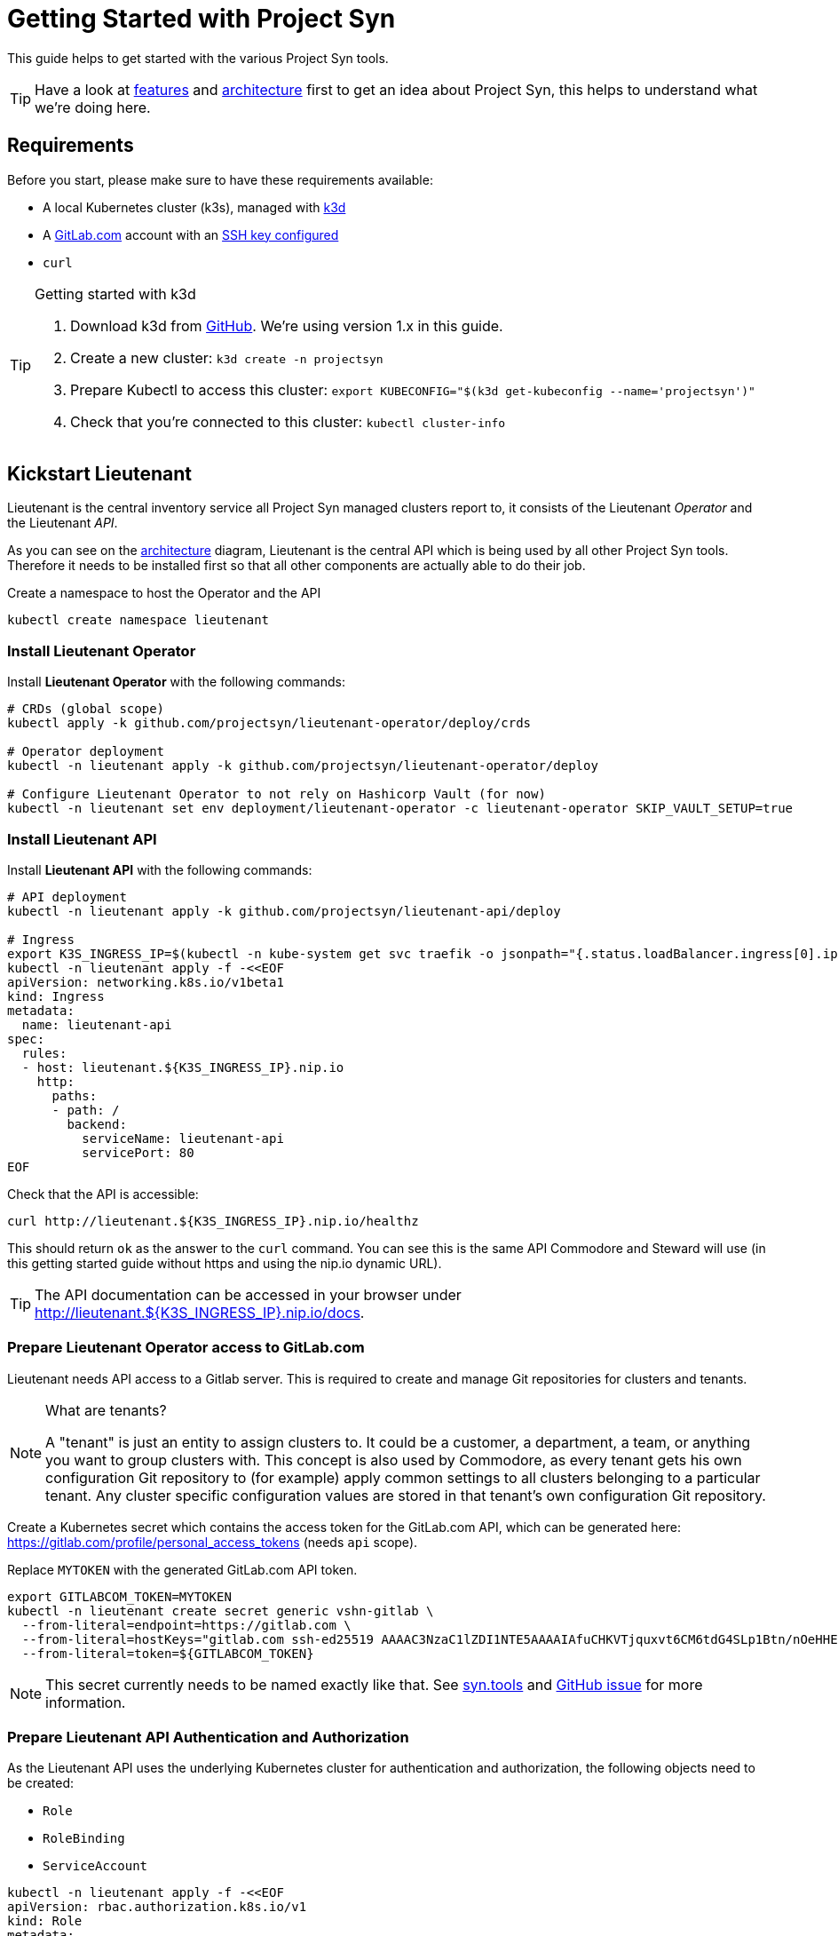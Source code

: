 = Getting Started with Project Syn

This guide helps to get started with the various Project Syn tools.

TIP: Have a look at xref:features.adoc[features] and xref:architecture.adoc[architecture] first to get an idea about Project Syn, this helps to understand what we're doing here.

== Requirements

Before you start, please make sure to have these requirements available:

* A local Kubernetes cluster (k3s), managed with https://k3d.io/[k3d]
* A https://gitlab.com[GitLab.com] account with an https://gitlab.com/profile/keys[SSH key configured]
* `curl`

[TIP]
.Getting started with k3d
--
. Download k3d from https://github.com/rancher/k3d/releases[GitHub]. We're using version 1.x in this guide.
. Create a new cluster: `k3d create -n projectsyn`
. Prepare Kubectl to access this cluster: `export KUBECONFIG="$(k3d get-kubeconfig --name='projectsyn')"`
. Check that you're connected to this cluster: `kubectl cluster-info`
--

== Kickstart Lieutenant

Lieutenant is the central inventory service all Project Syn managed clusters report to, it consists of the Lieutenant _Operator_ and the Lieutenant _API_.

As you can see on the xref:architecture.adoc[architecture] diagram, Lieutenant is the central API which is being used by all other Project Syn tools. Therefore it needs to be installed first so that all other components are actually able to do their job.

Create a namespace to host the Operator and the API
[source,shell]
----
kubectl create namespace lieutenant
----

=== Install Lieutenant Operator

Install *Lieutenant Operator* with the following commands:

[source,shell]
----
# CRDs (global scope)
kubectl apply -k github.com/projectsyn/lieutenant-operator/deploy/crds

# Operator deployment
kubectl -n lieutenant apply -k github.com/projectsyn/lieutenant-operator/deploy

# Configure Lieutenant Operator to not rely on Hashicorp Vault (for now)
kubectl -n lieutenant set env deployment/lieutenant-operator -c lieutenant-operator SKIP_VAULT_SETUP=true
----

=== Install Lieutenant API

Install *Lieutenant API* with the following commands:

[source,shell]
----
# API deployment
kubectl -n lieutenant apply -k github.com/projectsyn/lieutenant-api/deploy

# Ingress
export K3S_INGRESS_IP=$(kubectl -n kube-system get svc traefik -o jsonpath="{.status.loadBalancer.ingress[0].ip}")
kubectl -n lieutenant apply -f -<<EOF
apiVersion: networking.k8s.io/v1beta1
kind: Ingress
metadata:
  name: lieutenant-api
spec:
  rules:
  - host: lieutenant.${K3S_INGRESS_IP}.nip.io
    http:
      paths:
      - path: /
        backend:
          serviceName: lieutenant-api
          servicePort: 80
EOF
----

Check that the API is accessible:

[source,shell]
----
curl http://lieutenant.${K3S_INGRESS_IP}.nip.io/healthz
----
This should return `ok` as the answer to the `curl` command. You can see this is the same API Commodore and Steward will use (in this getting started guide without https and using the nip.io dynamic URL).

TIP: The API documentation can be accessed in your browser under http://lieutenant.${K3S_INGRESS_IP}.nip.io/docs.

=== Prepare Lieutenant Operator access to GitLab.com

Lieutenant needs API access to a Gitlab server. This is required to create and manage Git repositories for clusters and tenants.

[NOTE]
.What are tenants?
====
A "tenant" is just an entity to assign clusters to. It could be a customer, a department, a team, or anything you want to group clusters with. This concept is also used by Commodore, as every tenant gets his own configuration Git repository to (for example) apply common settings to all clusters belonging to a particular tenant. Any cluster specific configuration values are stored in that tenant's own configuration Git repository.
====

Create a Kubernetes secret which contains the access token for the GitLab.com API, which can be generated here: https://gitlab.com/profile/personal_access_tokens (needs `api` scope).

Replace `MYTOKEN` with the generated GitLab.com API token.

[source,shell]
----
export GITLABCOM_TOKEN=MYTOKEN
kubectl -n lieutenant create secret generic vshn-gitlab \
  --from-literal=endpoint=https://gitlab.com \
  --from-literal=hostKeys="gitlab.com ssh-ed25519 AAAAC3NzaC1lZDI1NTE5AAAAIAfuCHKVTjquxvt6CM6tdG4SLp1Btn/nOeHHE5UOzRdf" \
  --from-literal=token=${GITLABCOM_TOKEN}
----

NOTE: This secret currently needs to be named exactly like that. See https://syn.tools/lieutenant-api/deployment.html#_gitlab[syn.tools] and https://github.com/projectsyn/lieutenant-operator/issues/48[GitHub issue] for more information.

=== Prepare Lieutenant API Authentication and Authorization

As the Lieutenant API uses the underlying Kubernetes cluster for authentication and authorization, the following objects need to be created:

* `Role`
* `RoleBinding`
* `ServiceAccount`

[source,shell]
----
kubectl -n lieutenant apply -f -<<EOF
apiVersion: rbac.authorization.k8s.io/v1
kind: Role
metadata:
  name: lieutenant-api-user
rules:
- apiGroups:
  - syn.tools
  resources:
  - clusters
  - tenants
  verbs:
  - create
  - delete
  - get
  - list
  - patch
  - update
  - watch
---
kind: RoleBinding
apiVersion: rbac.authorization.k8s.io/v1
metadata:
  name: lieutenant-api-user
roleRef:
  kind: Role
  name: lieutenant-api-user
  apiGroup: rbac.authorization.k8s.io
subjects:
- kind: ServiceAccount
  name: api-access-synkickstart
---
apiVersion: v1
kind: ServiceAccount
metadata:
  name: api-access-synkickstart
EOF
----

=== Create Lieutenant Objects: Tenant and Cluster

In this section you will create your first Lieutenant configuration objects using the API to test the deployment and configuration.

. Prepare access to API, replace `MYUSER` with your GitLab.com user id
+
[source,shell]
----
export LIEUTENANT_TOKEN=$(kubectl -n lieutenant get secret $(kubectl -n lieutenant get sa api-access-synkickstart -o go-template='{{(index .secrets 0).name}}') -o go-template='{{.data.token | base64decode}}')
export LIEUTENANT_AUTH="Authorization: Bearer ${LIEUTENANT_TOKEN}"
export LIEUTENANT_URL="lieutenant.${K3S_INGRESS_IP}.nip.io"
export GITLABCOM_USERNAME="MYUSER"
----

. Create a *Lieutenant Tenant* via the API
+
[source,shell]
----
TENANT_ID=$(curl -s -H "$LIEUTENANT_AUTH" -H "Content-Type: application/json" -X POST --data "{\"displayName\":\"My first Tenant\",\"gitRepo\":{\"url\":\"ssh://git@gitlab.com/${GITLABCOM_USERNAME}/mytenant.git\"}}" "http://${LIEUTENANT_URL}/tenants" | jq -r ".id")
echo $TENANT_ID
----
+
TIP: If everything went well, the Lieutenant Operator created a new git repository under https://gitlab.com/${GITLABCOM_USERNAME}/mytenant, which will be used to store the configuration used by Commodore to create a catalog for a cluster.

. Retrieve the registered Tenants via API and directly on the cluster
+
[source,shell]
----
curl -H "$LIEUTENANT_AUTH" "http://${LIEUTENANT_URL}/tenants"
kubectl -n lieutenant get tenant
kubectl -n lieutenant get gitrepo
----

. Register a *Lieutenant Cluster* via the API
+
[source,shell]
----
CLUSTER_ID=$(curl -s -H "$LIEUTENANT_AUTH" -H "Content-Type: application/json" -X POST --data "{ \"tenant\": \"${TENANT_ID}\", \"displayName\": \"My first Project Syn cluster\", \"facts\": { \"cloud\": \"local\", \"distribution\": \"k3s\", \"region\": \"local\" }, \"gitRepo\": { \"url\": \"ssh://git@gitlab.com/${GITLABCOM_USERNAME}/cluster-gitops1.git\" } }" "http://${LIEUTENANT_URL}/clusters" | jq -r ".id")
echo $CLUSTER_ID
----
+
TIP: If everything went well, the Lieutenant Operator created a new git repository under https://gitlab.com/${GITLABCOM_USERNAME}/cluster-gitops1 which will be used to store the generated catalog of deployment files.

. Retrieve the registered Clusters via API and directly on the cluster
+
[source,shell]
----
curl -H "$LIEUTENANT_AUTH" "http://${LIEUTENANT_URL}/clusters"
kubectl -n lieutenant get cluster
kubectl -n lieutenant get gitrepo
----

== Kickstart Commodore

Commodore is the configuration generation tool. It will be configured to generate configuration for your Lieutenant cluster $CLUSTER_ID generated above. With all the information available in Lieutenant, Commodore is able to figure out what to actually compile for the cluster in question.

Before continuing with this section, make sure that everything went well with the installation and configuration of Lieutenant as Commodore relies on having a working instance of it.

== Run Commodore

The easiest way of executing Commodore is by using the container image provided by Project Syn: https://hub.docker.com/r/projectsyn/commodore[docker.io/projectsyn/commodore]. We run the image directly in the `k3s` instance so that there is no need for having Docker installed.

Execute the following command which will start the properly configured Commodore container inside your local `k3s` instance.

Replace `MYSSHKEYPATH` with the path to your SSH key file, f.e. `~/.ssh/id_rsa`. This SSH key will be used to push the generated configuration catalog to the Git repository managed by Lieutenant.

[source,shell]
----
export COMMODORE_SSH_PRIVATE_KEY=MYSSHKEYPATH
kubectl -n lieutenant run commodore-shell \
  --image=docker.io/projectsyn/commodore:latest \
  --env=COMMODORE_API_URL="http://${LIEUTENANT_URL}/" \
  --env=COMMODORE_API_TOKEN=${LIEUTENANT_TOKEN} \
  --env=COMMODORE_GLOBAL_GIT_BASE=https://github.com/projectsyn \
  --env=SSH_PRIVATE_KEY="$(cat ${COMMODORE_SSH_PRIVATE_KEY})" \
  --env=CLUSTER_ID=${CLUSTER_ID} \
  --tty --stdin --restart=Never --rm --wait \
  --image-pull-policy=Always \
  --command \
  -- /app/tools/entrypoint.sh bash
----

If your SSH key is protected by a passphrase (hopefully so!) no command prompt will be displayed and it will look like it halted at `If you don't see a command prompt, try pressing enter`. Don't just press "enter" but enter your SSH key passphrase (an `ssh-agent` is started in the container's entrypoint) and press "enter" after that.

When there is no passphrase on your SSH key, the command prompt should directly show up.

Now run (inside the container):

[source,shell]
----
ssh-keyscan gitlab.com > /app/.ssh/known_hosts
commodore compile $CLUSTER_ID --push
----

The output will look like this:

[source]
----
Cleaning working tree
Updating global config...
Updating customer config...
Discovering components...
Fetching components...
Updating Kapitan target...
Updating cluster catalog...
 > Reference at 'refs/heads/master' does not exist, creating initial commit for catalog
Updating Jsonnet libraries...
Cleaning catalog repository...
 > Converting old-style catalog
Updating Kapitan secret references...
Compiling catalog...
...
 > Commiting changes...
 > Pushing catalog to remote...
Catalog compiled! 🎉
----

You now have your first Commodore compiled catalog available under `catalog/` and pushed to GitLab.com to the cluster catalog repository.

To see what was just generated, browse to https://gitlab.com/${GITLABCOM_USERNAME}/cluster-gitops1 (or do a `find catalog/`) to see the Git commit (and Git push) Commodore created and all the generated Kubernetes objects. These objects will then actually be applied to the cluster by Argo CD (we've not installed Argo CD in this guide).

TIP: This guide uses https://github.com/projectsyn/commodore-defaults/ as the global common configuration repository. If you want to use your own, adapt the `COMMODORE_GLOBAL_GIT_BASE` environment variable. Currently the Git repo needs to be named `commodore-defaults`.

== Cleaning Up

Once you've gone through all these steps, you can cleanup all generated stuff using the following steps:

. Delete the k3d cluster: `k3d delete -n projectsyn`
. Delete the two Git repositories on GitLab.com

== Getting Started Guide Roadmap

This guide will evolve over time. You're currently looking at the initial release where the focus lies on Lieutenant and Commodore. Planned:

* Add guidelines for Hashicorp Vault
* Guide how to use Steward
